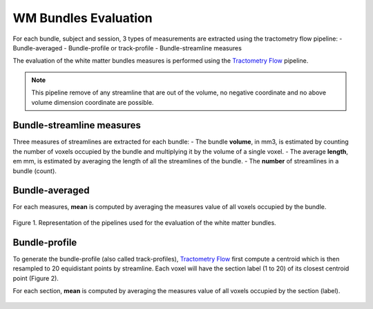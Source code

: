 WM Bundles Evaluation
========================

For each bundle, subject and session, 3 types of measurements are extracted using the tractometry flow pipeline: 
- Bundle-averaged
- Bundle-profile or track-profile
- Bundle-streamline measures

The evaluation of the white matter bundles measures is performed using the `Tractometry Flow`_ pipeline.

.. note::

   This pipeline remove of any streamline that are out of the volume, no negative coordinate and no above volume dimension coordinate are possible.


Bundle-streamline measures
---------------------------

Three measures of streamlines are extracted for each bundle:
- The bundle **volume**, in mm3, is estimated by counting the number of voxels occupied by the bundle and multiplying it by the volume of a single voxel.
- The average **length**, em mm, is estimated by averaging the length of all the streamlines of the bundle.
- The **number** of streamlines in a bundle (count).


Bundle-averaged
---------------

For each measures, **mean** is computed by averaging the measures value of all voxels occupied by the bundle.

.. figure:: pipelines.jpg
   :align: center
   :width: 700

   Figure 1. Representation of the pipelines used for the evaluation of the white matter bundles.


Bundle-profile
---------------

To generate the bundle-profile (also called track-profiles), `Tractometry Flow`_ first compute a centroid which is then resampled to 20 equidistant points by streamline. Each voxel will have the section label (1 to 20) of its closest centroid point (Figure 2).

For each section, **mean** is computed by averaging the measures value of all voxels occupied by the section (label).


.. figure:: bundles_profiling.png
   :align: center
   :width: 700

   Figure 2. Representation of  white matter major bundle models resampled  into 10 segments for illustration. Left and right have been merged. The colors displayed on the bundles represent the section numbers from 1 (blue) to 10 (red).



 .. _Tractometry Flow: https://github.com/scilus/tractometry_flow
